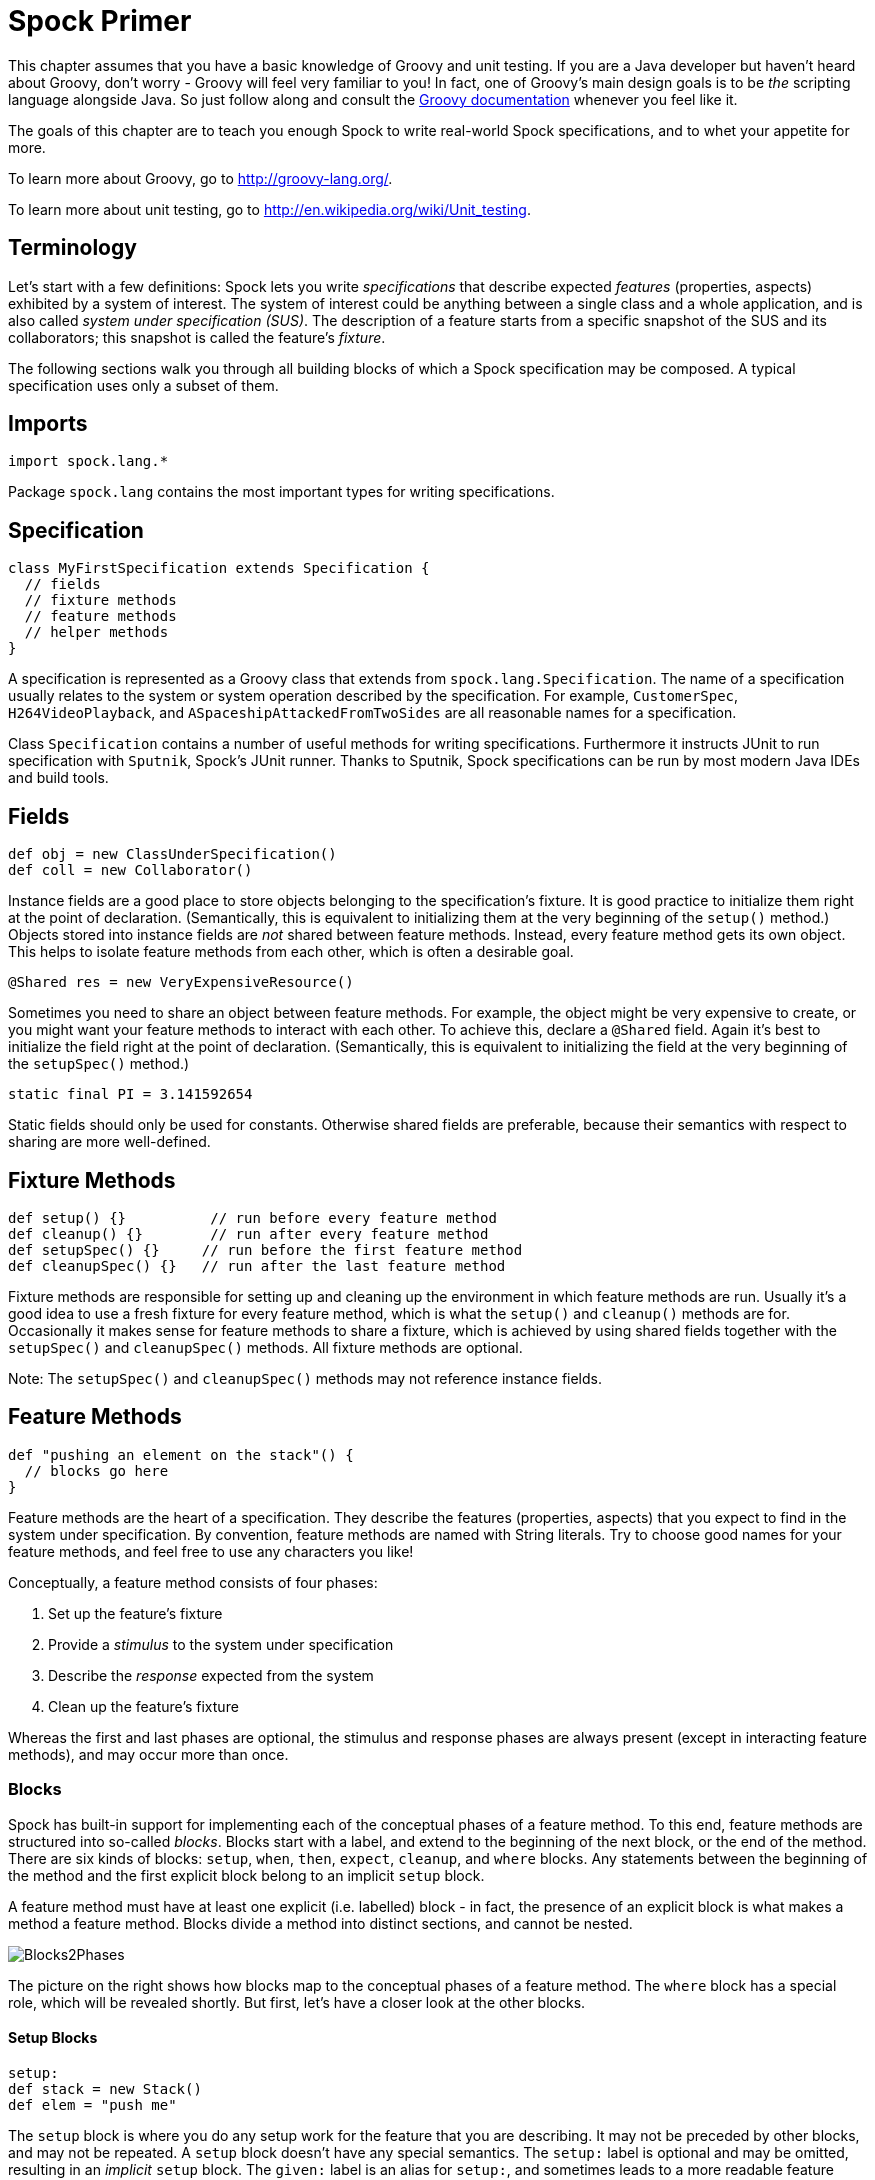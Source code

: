 = Spock Primer

This chapter assumes that you have a basic knowledge of Groovy and unit testing. If you are a Java developer but haven't
heard about Groovy, don't worry - Groovy will feel very familiar to you! In fact, one of Groovy's main design goals is to
be _the_ scripting language alongside Java. So just follow along and consult the
http://groovy-lang.org/documentation.html[Groovy documentation] whenever you feel like it.

The goals of this chapter are to teach you enough Spock to write real-world Spock specifications, and to
whet your appetite for more.

To learn more about Groovy, go to http://groovy-lang.org/.

To learn more about unit testing, go to http://en.wikipedia.org/wiki/Unit_testing.

== Terminology

Let's start with a few definitions: Spock lets you write _specifications_ that describe expected _features_ (properties,
aspects) exhibited by a system of interest. The system of interest could be anything between a single class and a whole
application, and is also called _system under specification (SUS)_. The description of a feature starts from a specific
snapshot of the SUS and its collaborators; this snapshot is called the feature's _fixture_.

The following sections walk you through all building blocks of which a Spock specification may be composed. A typical
specification uses only a subset of them.

== Imports

[source,groovy]
----
import spock.lang.*
----

Package `spock.lang` contains the most important types for writing specifications.

== Specification

[source,groovy]
----
class MyFirstSpecification extends Specification {
  // fields
  // fixture methods
  // feature methods
  // helper methods
}
----

A specification is represented as a Groovy class that extends from `spock.lang.Specification`. The name of a specification
usually relates to the system or system operation described by the specification. For example, `CustomerSpec`,
`H264VideoPlayback`, and `ASpaceshipAttackedFromTwoSides` are all reasonable names for a specification.

Class `Specification` contains a number of useful methods for writing specifications. Furthermore it instructs JUnit to
run specification with `Sputnik`, Spock's JUnit runner. Thanks to Sputnik, Spock specifications can be run by most modern
Java IDEs and build tools.

== Fields

[source,groovy]
----
def obj = new ClassUnderSpecification()
def coll = new Collaborator()
----

Instance fields are a good place to store objects belonging to the specification's fixture. It is good practice to
initialize them right at the point of declaration. (Semantically, this is equivalent to initializing them at the very
beginning of the `setup()` method.) Objects stored into instance fields are _not_ shared between feature methods.
Instead, every feature method gets its own object. This helps to isolate feature methods from each other, which is often
a desirable goal.

[source,groovy]
----
@Shared res = new VeryExpensiveResource()
----

Sometimes you need to share an object between feature methods. For example, the object might be very expensive to create,
or you might want your feature methods to interact with each other. To achieve this, declare a `@Shared` field. Again
it's best to initialize the field right at the point of declaration. (Semantically, this is equivalent to initializing
the field at the very beginning of the `setupSpec()` method.)

[source,groovy]
----
static final PI = 3.141592654
----

Static fields should only be used for constants. Otherwise shared fields are preferable, because their semantics with
respect to sharing are more well-defined.

== Fixture Methods

[source,groovy]
----
def setup() {}          // run before every feature method
def cleanup() {}        // run after every feature method
def setupSpec() {}     // run before the first feature method
def cleanupSpec() {}   // run after the last feature method
----

Fixture methods are responsible for setting up and cleaning up the environment in which feature methods are run.
Usually it's a good idea to use a fresh fixture for every feature method, which is what the `setup()` and `cleanup()`
methods are for. Occasionally it makes sense for feature methods to share a fixture, which is achieved by using shared
fields together with the `setupSpec()` and `cleanupSpec()` methods. All fixture methods are optional.

Note: The `setupSpec()` and `cleanupSpec()` methods may not reference instance fields.

== Feature Methods

[source,groovy]
----
def "pushing an element on the stack"() {
  // blocks go here
}
----

Feature methods are the heart of a specification. They describe the features (properties, aspects) that you expect to
find in the system under specification. By convention, feature methods are named with String literals. Try to choose
good names for your feature methods, and feel free to use any characters you like!

Conceptually, a feature method consists of four phases:

. Set up the feature's fixture
. Provide a _stimulus_ to the system under specification
. Describe the _response_ expected from the system
. Clean up the feature's fixture

Whereas the first and last phases are optional, the stimulus and response phases are always present (except in
interacting feature methods), and may occur more than once.

=== Blocks

Spock has built-in support for implementing each of the conceptual phases of a feature method. To this end, feature
methods are structured into so-called _blocks_. Blocks start with a label, and extend to the beginning of the next block,
or the end of the method. There are six kinds of blocks: `setup`, `when`, `then`, `expect`, `cleanup`, and `where` blocks.
Any statements between the beginning of the method and the first explicit block belong to an implicit `setup` block.

A feature method must have at least one explicit (i.e. labelled) block - in fact, the presence of an explicit block is
what makes a method a feature method. Blocks divide a method into distinct sections, and cannot be nested.

[.float-group]
--
[.right.text-left]
image::images/Blocks2Phases.png[Blocks2Phases]
The picture on the right shows how blocks map to the conceptual phases of a feature method. The `where` block has a
special role, which will be revealed shortly. But first, let's have a closer look at the other blocks.
--

==== Setup Blocks

[source,groovy]
----
setup:
def stack = new Stack()
def elem = "push me"
----

The `setup` block is where you do any setup work for the feature that you are describing. It may not be preceded by
other blocks, and may not be repeated. A `setup` block doesn't have any special semantics. The `setup:` label is
optional and may be omitted, resulting in an _implicit_ `setup` block. The `given:` label is an alias for `setup:`,
and sometimes leads to a more readable feature method description (see <<specs-as-doc,Specifications as Documentation>>).

==== When and Then Blocks

[source,groovy]
----
when:   // stimulus
then:   // response
----

The `when` and `then` blocks always occur together. They describe a stimulus and the expected response. Whereas `when`
blocks may contain arbitrary code, `then` blocks are restricted to _conditions_, _exception conditions_, _interactions_,
and variable definitions. A feature method may contain multiple pairs of `when-then` blocks.

===== Conditions

Conditions describe an expected state, much like JUnit's assertions. However, conditions are written as plain boolean
expressions, eliminating the need for an assertion API. (More precisely, a condition may also produce a non-boolean
value, which will then be evaluated according to Groovy truth.) Let's see some conditions in action:

[source,groovy]
----
when:
stack.push(elem)

then:
!stack.empty
stack.size() == 1
stack.peek() == elem
----

TIP: Try to keep the number of conditions per feature method small. One to five conditions is a good guideline. If you
have more than that, ask yourself if you are specifying multiple unrelated features at once. If the answer is yes,
break up the feature method in several smaller ones. If your conditions only differ in their values, consider using
a <<data_driven_testing.adoc#data-tables,data table>>.

What kind of feedback does Spock provide if a condition is violated? Let's try and change the second condition to
`stack.size() == 2`. Here is what we get:

[source,groovy]
----
Condition not satisfied:

stack.size() == 2
|     |      |
|     1      false
[push me]
----

As you can see, Spock captures all values produced during the evaluation of a condition, and presents them in an easily
digestible form. Nice, isn't it?

===== Implicit and explicit conditions

Conditions are an essential ingredient of `then` blocks and `expect` blocks. Except for calls to `void` methods and
expressions classified as interactions, all top-level expressions in these blocks are implicitly treated as conditions.
To use conditions in other places, you need to designate them with Groovy's assert keyword:

[source,groovy]
----
def setup() {
  stack = new Stack()
  assert stack.empty
}
----

If an explicit condition is violated, it will produce the same nice diagnostic message as an implicit condition.

===== Exception Conditions

Exception conditions are used to describe that a `when` block should throw an exception. They are defined using the
`thrown()` method, passing along the expected exception type. For example, to describe that popping from an empty stack
should throw an `EmptyStackException`, you could write the following:

[source,groovy]
----
when:
stack.pop()

then:
thrown(EmptyStackException)
stack.empty
----

As you can see, exception conditions may be followed by other conditions (and even other blocks). This is particularly
useful for specifying the expected content of an exception. To access the exception, first bind it to a variable:

[source,groovy]
----
when:
stack.pop()

then:
def e = thrown(EmptyStackException)
e.cause == null
----

Alternatively, you may use a slight variation of the above syntax:

[source,groovy]
----
when:
stack.pop()

then:
EmptyStackException e = thrown()
e.cause == null
----

This syntax has two small advantages: First, the exception variable is strongly typed, making it easier for IDEs to
offer code completion. Second, the condition reads a bit more like a sentence ("then an EmptyStackException is thrown").
Note that if no exception type is passed to the `thrown()` method, it is inferred from the variable type on the left-hand
side.

Sometimes we need to convey that an exception should *not* be thrown. For example, let's try to express that a `HashMap`
should accept a `null` key:

[source,groovy]
----
def "HashMap accepts null key"() {
  setup:
  def map = new HashMap()
  map.put(null, "elem")
}
----

This works but doesn't reveal the intention of the code. Did someone just leave the building before he had finished
implementing this method? After all, where are the conditions? Fortunately, we can do better:

[source,groovy]
----
def "HashMap accepts null key"() {
  setup:
  def map = new HashMap()

  when:
  map.put(null, "elem")

  then:
  notThrown(NullPointerException)
}
----

By using `notThrown()`, we make it clear that in particular a `NullPointerException` should not be thrown. (As per the
contract of `Map.put()`, this would be the right thing to do for a map that doesn't support `null` keys.) However,
the method will also fail if any other exception is thrown.

===== Interactions

Whereas conditions describe an object's state, interactions describe how objects communicate with each other.
Interactions are devoted a whole <<interaction_based_testing.adoc#,chapter>>, and so we only give a quick example here.
Suppose we want to describe the flow of events from a publisher to its subscribers. Here is the code:

[source,groovy]
----
def "events are published to all subscribers"() {
  def subscriber1 = Mock(Subscriber)
  def subscriber2 = Mock(Subscriber)
  def publisher = new Publisher()
  publisher.add(subscriber1)
  publisher.add(subscriber2)

  when:
  publisher.fire("event")

  then:
  1 * subscriber1.receive("event")
  1 * subscriber2.receive("event")
}
----

==== Expect Blocks

An `expect` block is more limited than a `then` block in that it may only contain conditions and variable definitions.
It is useful in situations where it is more natural to describe stimulus and expected response in a single expression.
For example, compare the following two attempts to describe the `Math.max()` method:

[source,groovy]
----
when:
def x = Math.max(1, 2)

then:
x == 2
----

[source,groovy]
----
expect:
Math.max(1, 2) == 2
----

Although both snippets are semantically equivalent, the second one is clearly preferable. As a guideline, use `when-then`
to describe methods with side effects, and `expect` to describe purely functional methods.

TIP: Leverage http://docs.groovy-lang.org/docs/latest/html/groovy-jdk/[Groovy JDK] methods like `any()` and `every()`
to create more expressive and succinct conditions.

==== Cleanup Blocks

[source,groovy]
----
setup:
def file = new File("/some/path")
file.createNewFile()

// ...

cleanup:
file.delete()
----

A `cleanup` block may only be followed by a `where` block, and may not be repeated. Like a `cleanup` method, it is used
to free any resources used by a feature method, and is run even if (a previous part of) the feature method has produced
an exception. As a consequence, a `cleanup` block must be coded defensively; in the worst case, it must gracefully
handle the situation where the first statement in a feature method has thrown an exception, and all local variables
still have their default values.

TIP: Groovy's safe dereference operator (`foo?.bar()`) simplifies writing defensive code.

Object-level specifications usually don't need a `cleanup` method, as the only resource they consume is memory, which
is automatically reclaimed by the garbage collector. More coarse-grained specifications, however, might use a `cleanup`
block to clean up the file system, close a database connection, or shut down a network service.

TIP: If a specification is designed in such a way that all its feature methods require the same resources, use a
`cleanup()` method; otherwise, prefer `cleanup` blocks. The same trade-off applies to `setup()` methods and `setup` blocks.

==== Where Blocks

A `where` block always comes last in a method, and may not be repeated. It is used to write data-driven feature methods.
To give you an idea how this is done, have a look at the following example:

[source,groovy]
----
def "computing the maximum of two numbers"() {
  expect:
  Math.max(a, b) == c

  where:
  a << [5, 3]
  b << [1, 9]
  c << [5, 9]
}
----

This `where` block effectively creates two "versions" of the feature method: One where `a` is 5, `b` is 1, and `c` is 5,
and another one where `a` is 3, `b` is 9, and `c` is 9.

The `where` block is called before the `setup` block. The `where` block will be further explained in the <<data_driven_testing.adoc#,Data Driven Testing>> chapter.

== Helper Methods

Sometimes feature methods grow large and/or contain lots of duplicated code. In such cases it can make sense to introduce
one or more helper methods. Two good candidates for helper methods are setup/cleanup logic and complex conditions.
Factoring out the former is straightforward, so let's have a look at conditions:

[source,groovy]
----
def "offered PC matches preferred configuration"() {
  when:
  def pc = shop.buyPc()

  then:
  pc.vendor == "Sunny"
  pc.clockRate >= 2333
  pc.ram >= 4096
  pc.os == "Linux"
}
----

If you happen to be a computer geek, your preferred PC configuration might be very detailed, or you might want to
compare offers from many different shops. Therefore, let's factor out the conditions:

[source,groovy]
----
def "offered PC matches preferred configuration"() {
  when:
  def pc = shop.buyPc()

  then:
  matchesPreferredConfiguration(pc)
}

def matchesPreferredConfiguration(pc) {
  pc.vendor == "Sunny"
  && pc.clockRate >= 2333
  && pc.ram >= 4096
  && pc.os == "Linux"
}
----

The new helper method `matchesPreferredConfiguration()` consists of a single boolean expression whose result is returned.
(The `return` keyword is optional in Groovy.) This is fine except for the way that an inadequate offer is now presented:

[source,groovy]
----
Condition not satisfied:

matchesPreferredConfiguration(pc)
|                             |
false                         ...
----

Not very helpful. Fortunately, we can do better:

[source,groovy]
----
void matchesPreferredConfiguration(pc) {
  assert pc.vendor == "Sunny"
  assert pc.clockRate >= 2333
  assert pc.ram >= 4096
  assert pc.os == "Linux"
}
----

When factoring out conditions into a helper method, two points need to be considered: First, implicit conditions must
be turned into explicit conditions with the `assert` keyword. Second, the helper method must have return type `void`.
Otherwise, Spock might interpret the return value as a failing condition, which is not what we want.

As expected, the improved helper method tells us exactly what's wrong:

[source,groovy]
----
Condition not satisfied:

assert pc.clockRate >= 2333
       |  |         |
       |  1666      false
       ...
----

A final advice: Although code reuse is generally a good thing, don't take it too far. Be aware that the use of fixture
and helper methods can increase the coupling between feature methods. If you reuse too much or the wrong code, you will
end up with specifications that are fragile and hard to evolve.

[[specs-as-doc]]
== Specifications as Documentation

Well-written specifications are a valuable source of information. Especially for higher-level specifications targeting
a wider audience than just developers (architects, domain experts, customers, etc.), it makes sense to provide more
information in natural language than just the names of specifications and features. Therefore, Spock provides a way to
attach textual descriptions to blocks:

[source,groovy]
----
setup: "open a database connection"
// code goes here
----

Individual parts of a block can be described with `and:`:

[source,groovy]
----
setup: "open a database connection"
// code goes here

and: "seed the customer table"
// code goes here

and: "seed the product table"
// code goes here
----

An `and:` label followed by a description can be inserted at any (top-level) position of a feature method, without
altering the method's semantics.

In Behavior Driven Development, customer-facing features (called _stories_) are described in a given-when-then format.
Spock directly supports this style of specification with the `given:` label:

[source,groovy]
----
given: "an empty bank account"
// ...

when: "the account is credited $10"
// ...

then: "the account's balance is $10"
// ...
----

As noted before, `given:` is just an alias for `setup:`.

Block descriptions are not only present in source code, but are also available to the Spock runtime. Planned usages of
block descriptions are enhanced diagnostic messages, and textual reports that are equally understood by all stakeholders.

== Extensions

As we have seen, Spock offers lots of functionality for writing specifications. However, there always comes a time
when something else is needed. Therefore, Spock provides an interception-based extension mechanism. Extensions are
activated by annotations called _directives_. Currently, Spock ships with the following directives:

[horizontal]
`@Timeout`:: Sets a timeout for execution of a feature or fixture method.

`@Ignore`:: Ignores a feature method.

`@IgnoreRest`:: Ignores all feature methods not carrying this annotation. Useful for quickly running just a single method.

`@FailsWith`:: Expects a feature method to complete abruptly. `@FailsWith` has two use cases: First, to document known bugs that cannot
be resolved immediately. Second, to replace exception conditions in certain corner cases where the latter cannot be
used (like specifying the behavior of exception conditions). In all other cases, exception conditions are preferable.

To learn how to implement your own directives and extensions, go to the <<extensions.adoc#,Extensions>> chapter.

== Comparison to JUnit

Although Spock uses a different terminology, many of its concepts and features are inspired from JUnit. Here is a rough
comparison:

|===
|Spock                 |JUnit

|Specification         |Test class
|`setup()`             |`@Before`
|`cleanup()`           |`@After`
|`setupSpec()`         |`@BeforeClass`
|`cleanupSpec()`       |`@AfterClass`
|Feature               |Test
|Feature method        |Test method
|Data-driven feature   |Theory
|Condition             |Assertion
|Exception condition   |`@Test(expected=...)`
|Interaction           | Mock expectation (e.g. in Mockito)
|===
